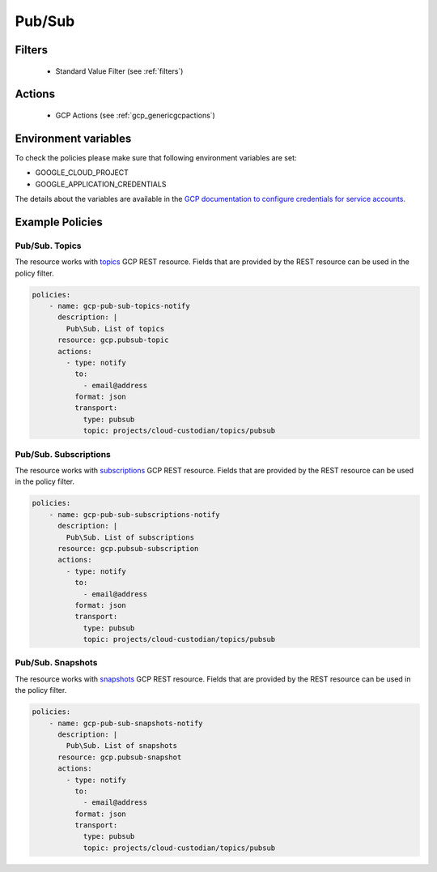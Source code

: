 .. _gcp_pubsub:

Pub/Sub
=======

Filters
--------
 - Standard Value Filter (see :ref:`filters`)

Actions
--------
 - GCP Actions (see :ref:`gcp_genericgcpactions`)

Environment variables
---------------------
To check the policies please make sure that following environment variables are set:

- GOOGLE_CLOUD_PROJECT

- GOOGLE_APPLICATION_CREDENTIALS

The details about the variables are available in the `GCP documentation to configure credentials for service accounts. <https://cloud.google.com/docs/authentication/getting-started>`_

Example Policies
----------------

Pub/Sub. Topics
~~~~~~~~~~~~~~~~
The resource works with `topics <https://cloud.google.com/pubsub/docs/reference/rest/v1/projects.topics>`_ GCP REST resource. Fields that are provided by the REST resource can be used in the policy filter.

.. code-block:: yaml

    policies:
        - name: gcp-pub-sub-topics-notify
          description: |
            Pub\Sub. List of topics
          resource: gcp.pubsub-topic
          actions:
            - type: notify
              to:
                - email@address
              format: json
              transport:
                type: pubsub
                topic: projects/cloud-custodian/topics/pubsub

Pub/Sub. Subscriptions
~~~~~~~~~~~~~~~~~~~~~~~
The resource works with `subscriptions <https://cloud.google.com/pubsub/docs/reference/rest/v1/projects.subscriptions>`_ GCP REST resource. Fields that are provided by the REST resource can be used in the policy filter.

.. code-block:: yaml

    policies:
        - name: gcp-pub-sub-subscriptions-notify
          description: |
            Pub\Sub. List of subscriptions
          resource: gcp.pubsub-subscription
          actions:
            - type: notify
              to:
                - email@address
              format: json
              transport:
                type: pubsub
                topic: projects/cloud-custodian/topics/pubsub

Pub/Sub. Snapshots
~~~~~~~~~~~~~~~~~~~
The resource works with `snapshots <https://cloud.google.com/pubsub/docs/reference/rest/v1/projects.snapshots>`_ GCP REST resource. Fields that are provided by the REST resource can be used in the policy filter.

.. code-block:: yaml

    policies:
        - name: gcp-pub-sub-snapshots-notify
          description: |
            Pub\Sub. List of snapshots
          resource: gcp.pubsub-snapshot
          actions:
            - type: notify
              to:
                - email@address
              format: json
              transport:
                type: pubsub
                topic: projects/cloud-custodian/topics/pubsub
